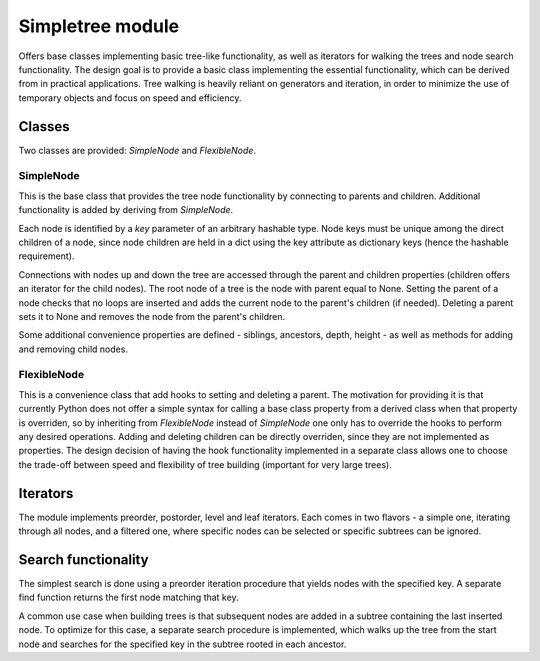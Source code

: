 Simpletree module
=================

Offers base classes implementing basic tree-like 
functionality, as well as iterators for walking
the trees and node search functionality. The design
goal is to provide a basic class implementing the
essential functionality, which can be derived from
in practical applications. Tree walking is heavily
reliant on generators and iteration, in order to
minimize the use of temporary objects and focus on
speed and efficiency.

Classes
-------

Two classes are provided: *SimpleNode* and
*FlexibleNode*.

SimpleNode
^^^^^^^^^^

This is the base class that provides the
tree node functionality by connecting
to parents and children. Additional functionality
is added by deriving from *SimpleNode*.

Each node is identified by a *key* parameter
of an arbitrary hashable type. Node keys must be unique
among the direct children of a node, since node
children are held in a dict using the key attribute as
dictionary keys (hence the hashable requirement).

Connections with nodes up and down the tree are
accessed through the parent and children properties
(children offers an iterator for the child nodes).
The root node of a tree is the node with parent
equal to None. Setting the parent of a node
checks that no loops are inserted and adds
the current node to the parent's children (if needed).
Deleting a parent sets it to None and removes
the node from the parent's children.

Some additional convenience properties are defined -
siblings, ancestors, depth, height - as well as
methods for adding and removing child nodes.

FlexibleNode
^^^^^^^^^^^^
This is a convenience class that add hooks to
setting and deleting a parent. The motivation for
providing it is that currently Python does not
offer a simple syntax for calling a base class
property from a derived class when that property is
overriden, so by inheriting from *FlexibleNode*
instead of *SimpleNode* one only has to override
the hooks to perform any desired operations.
Adding and deleting children can be
directly overriden, since they are not implemented
as properties. The design decision of having the
hook functionality implemented in a separate class
allows one to choose the trade-off between
speed and flexibility of tree building
(important for very large trees).


Iterators
---------

The module implements preorder, postorder, level
and leaf iterators. Each comes in two flavors - a simple
one, iterating through all nodes, and a filtered
one, where specific nodes can be selected
or specific subtrees can be ignored.

Search functionality
--------------------

The simplest search is done using a preorder iteration
procedure that yields nodes with the specified key.
A separate find function returns the first node matching
that key.

A common use case when building trees is that
subsequent nodes are added in a subtree containing the last
inserted node. To optimize for this case, a separate
search procedure is implemented, which walks up the
tree from the start node and searches for the
specified key in the subtree rooted in each ancestor.


